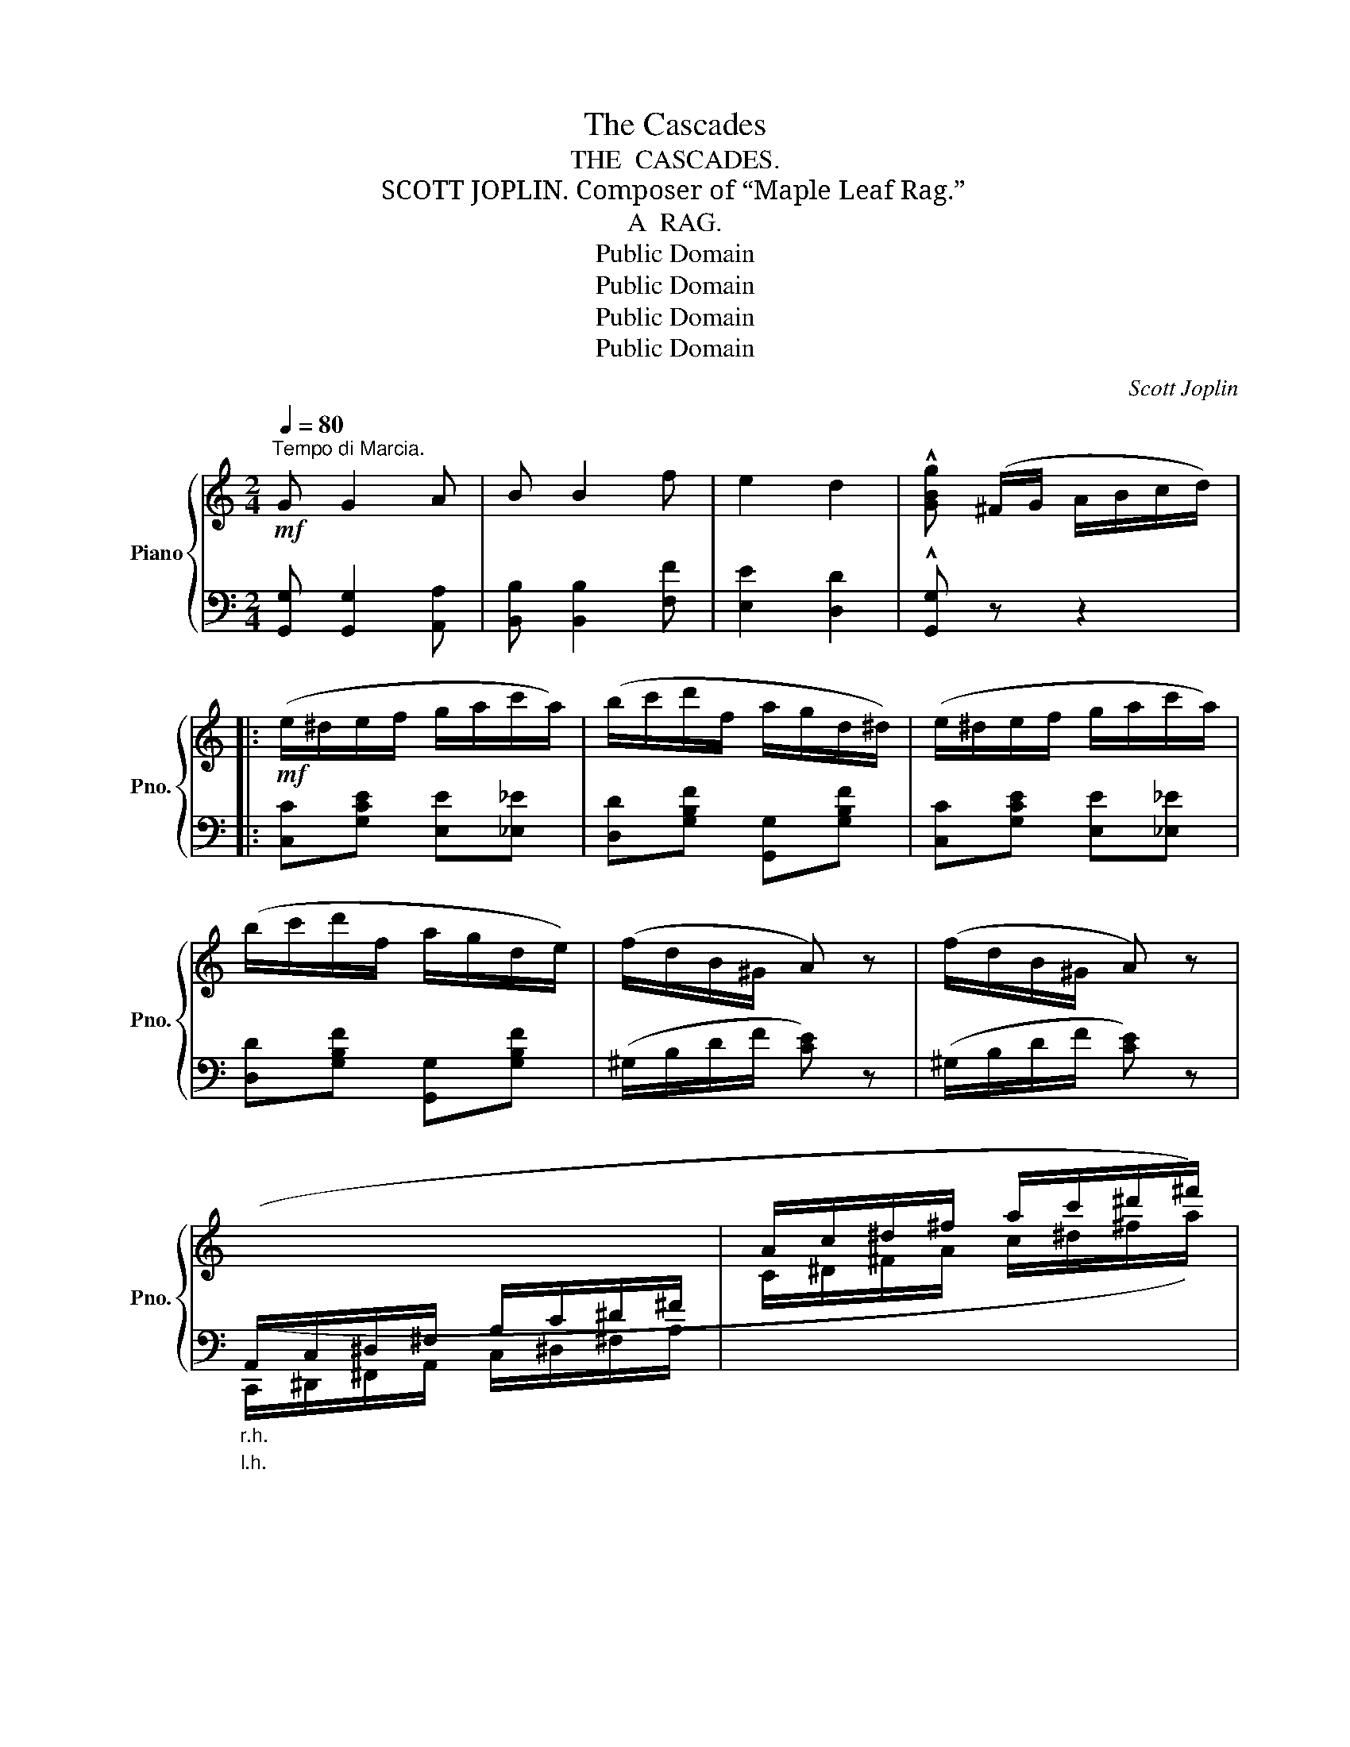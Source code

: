 X:1
T:The Cascades
T:THE  CASCADES.
T:SCOTT JOPLIN. Composer of “Maple Leaf Rag.”
T:A  RAG.
T:Public Domain
T:Public Domain
T:Public Domain
T:Public Domain
C:Scott Joplin
Z:Public Domain
%%score { ( 1 4 ) | ( 2 3 ) }
L:1/8
Q:1/4=80
M:2/4
K:C
V:1 treble nm="Piano" snm="Pno."
V:4 treble 
V:2 bass 
V:3 bass 
V:1
!mf!"^Tempo di Marcia." G G2 A | B B2 f | e2 d2 | !^![GBg] (^F/G/ A/B/c/d/) |: %4
!mf! (e/^d/e/f/ g/a/c'/a/) | (b/c'/d'/f/ a/g/d/^d/) | (e/^d/e/f/ g/a/c'/a/) | %7
 (b/c'/d'/f/ a/g/d/e/) | (f/d/B/^G/ A) z | (f/d/B/^G/ A) z | %10
"_r.h."[I:staff +1] (A,,/C,/^D,/^F,/ A,/C/^D/^F/ |[I:staff -1] A/c/^d/^f/ a/c'/^d'/^f'/) | %12
 [c'_e'_a'][c'e'^f']/[c'e'f']/- [c'e'f']/[c'e'f']/[c'e'f'] | [c'=e'g']2 (g'/e'/c'/g/) | %14
 [c^fa]2 [=fd']/[fd'][fg]/ | [ec'] (c/d/ e/f/^f/g/) | [c_e_a][ce^f]/[cef]/- [cef]/[cef]/[cef] | %17
 [c=eg]2 (g/e/c/G/) | [C^FA]2 [=Fd]/[Fd][FG]/ |1 [Ec] (^F/G/ A/B/c/d/) :|2 [Ec] g/g/ gg |: %21
!mf! (!arpeggio![gbg']/f'/d'/b/ g/f/d/B/) | [ce][Ace]/[Gce]/- [Gce]/[Ace]/[Gce] | %23
 [Bf][ABf]/[GBf]/- [GBf]/[Af]/[Gf] | [ce][Ace]/[Gce]/- [Gce]/g/c'/e'/ | %25
 (!arpeggio![gbg']/f'/d'/b/ g/f/d/B/) | [ce][Ace]/[Gce]/- [Gce]/G/[G^Ae] | %27
 [GBe][GBd]/[GB]/- [GB]/[B,G]/[CA] | [B,G]/G/B/d/ g/g/b/d'/ | %29
 (!arpeggio![gbg']/f'/d'/b/ g/f/d/B/) | [ce][Ace]/[Gce]/- [Gce]/[Ace]/[Gce] | %31
 [Bf][ABf]/[GBf]/- [GBf]/[Af]/[Gf] | [ce][Ace]/[Gce]/- [Gce]!^![Bdg] | c/e/g/c'/ c/e/g/c'/ | %34
 c/f/c'/f/ c/c'^f/ | g/G/e/d/ [^Fc][=FBd] |1 [Ec] g/g/ gg :|2 [Ec]2 [cec'] z || %38
"^r.h." [Bdf] [Bdf]2 [Bdf] | [_Bdf] [Bdf]2 [Bdf] | [_B_e]2 [_Bc=e]2 | [Acf] z !^![FA_ef]2 |: %42
[K:Bb]!mf! [FBdf]2- [FBdf]/[Dd]/[Ee]/[=E=e]/ | [Ff]/[Bd]/[EAe]/[DBd]/- [DBd]/d/f/_a/ | %44
 z/ [eg]/[Bb]/[eg]/ [cc']/[Bb][FBdf]/- | [F-Bdf-]2 [Ff]/A/c/f/ | %46
 [FBdf]2- [FBdf]/[B,B]/[Cc]/[^C^c]/ | [Dd]/B/[CEc]/[B,DB]/- [B,DB]/G/[=FB] | %48
 [FA]/f/[FAc]/[=EBd]/- [EBd]/B/[EG] | Fc/f/- f/A/c/f/ | [FBdf]2- [FBdf]/[Dd]/[Ee]/[=E=e]/ | %51
 [Ff]/[Bd]/[EAe]/[DBd]/- [DBd]/d/f/_a/ | z/ [eg]/[Bb]/[eg]/ [cc']/[Bb][FBdf]/- | %53
 [FBdf]/d/f/F/ B/d/f/_a/ | z/ [eg]/[Bb]/[eg]/ [cc']/[Bb][FBdf]/- | %55
 [FBdf]/[Bd]/[FBdf]/[G=Bdg]/- [GBdg]/d/=B/G/ | c/G/_B A/f/_e/c/ |1 B2 z2 :|2 B2 [Bdb] z |: %59
[K:Eb]!p!!f! [GB]/[GB]([FA]/ G/^F/G/B/ | [Ge])[egb]/[eg]/- [eg]/[egc']/[egb] | %61
 [GB]/[GB]([FA]/ G/^F/G/B/ | [Be])[egb]/[eg]/- [eg]/[egc']/[^cgb] | [da]/[da]([dg]/ f/=e/f/^f/ | %64
!<(! [Geg]/)[Aa]/[Bb]/[cc']/-!<)!!<(! [cc']/[dd']/[ee']!<)! | %65
!<(! [dd']/[ee']/[=e=e']/[ff']/- [ff']/f/[_ec']!<)! | [db]2-!>(! [db] [AB]!>)! | %67
!p!!f! [GB]/[GB][FA]/ G/^F/G/B/ | [Be][egb]/[eg]/- [eg]/[egc']/[egb] | [=Bg]/[Bg][Bg]/ B2 | %70
 [ce]/f/g/c'/- c'/g/c' | z/ a/g/f/ a/e'a/ | g/e/g [ce^f]2 | [Beg]/B/g/f/ [=Ae][_Adf] |1 %74
 [Ge] B/B/ BB :|2 [Ge]2 !^![ege'] z!fine! |] %76
V:2
 [G,,G,] [G,,G,]2 [A,,A,] | [B,,B,] [B,,B,]2 [F,F] | [E,E]2 [D,D]2 | !^![G,,G,] z z2 |: %4
 [C,C][G,CE] [E,E][_E,_E] | [D,D][G,B,F] [G,,G,][G,B,F] | [C,C][G,CE] [E,E][_E,_E] | %7
 [D,D][G,B,F] [G,,G,][G,B,F] | (^G,/B,/D/F/ [CE]) z | (^G,/B,/D/F/ [CE]) z | %10
"_l.h." (C,,/^D,,/^F,,/A,,/ C,/^D,/^F,/A,/ |[I:staff -1] C/^D/^F/A/ c/^d/^f/a/) | _a_ec_A | %13
 G[c=e] E[Gce] | (DA) [GB]2 | [CGc][I:staff +1] z z2 | _A_EC_A, | G,[C=E] E,[G,CE] | %18
 (D,A,) [G,B,]2 |1 [C,G,C] z z2 :|2 [C,G,C] z z [^C,^C] |: %21
!ped! [D,D][G,B,F] [G,,G,][G,B,F]!ped-up! |!ped! [C,C][G,CE] [G,,G,][G,CE]!ped-up! | %23
!ped! [D,D][G,B,F] [G,,G,][G,B,F]!ped-up! |!ped! [C,C][G,CE] [G,,G,][G,CE]!ped-up! | %25
!ped! [D,D][G,B,F] [G,,G,][G,B,F]!ped-up! |!ped! [C,C][G,CE] [E,,E,]!ped-up![^C,,^C,] | %27
!ped! [D,,D,][D,G,] [D,,D,]!ped-up![D,^F,] | [G,,D,G,] z [G,B,D] z | %29
!ped! [D,D][G,B,F] [G,,G,][G,B,F]!ped-up! |!ped! [C,C][G,CE] [G,,G,][G,CE]!ped-up! | %31
!ped! [D,D][G,B,F] [G,,G,][G,B,F]!ped-up! |!ped! [C,C][G,CE] [G,CE]!ped-up!!^![G,,G,] | %33
!ped! C,[G,CE] _B,,[G,CE]!ped-up! |!ped! A,,[A,CF]!ped-up!!ped! _A,,[_A,C^D]!ped-up! | %35
!ped! [G,,G,][G,CE]!ped-up! [A,,A,][G,,G,] |1 [C,C] z z [^C,^C] :|2 [C,C][G,,G,] [C,,C,] z || %38
"^l.h."[I:staff -1] G G2 G | _A A2 A | G2 _G2 | F[I:staff +1] z !^![F,,F,]2 |: %42
[K:Bb]!ped! [D,D]/[B,,B,]/[A,,A,]/[G,,G,]/ [F,,F,]/[B,,B,]/[C,C]/[^C,^C]/!ped-up! | %43
!ped! [D,D][C,C]!ped-up!!ped! [B,,B,][F,B,D]!ped-up! | %44
!ped! [E,,E,][G,B,E] [E,,E,][^C,,^C,]!ped-up! |!ped! [D,,D,][F,,F,]/[B,,B,]/ [C,C]!ped-up![E,E] | %46
!ped! [D,D]/[B,,B,]/[A,,A,]/[G,,G,]/ [F,,F,]/[D,,D,]/[E,,E,]/[=E,,=E,]/!ped-up! | %47
 [F,,F,][^F,,^F,]/[G,,G,]/- [G,,G,]/[B,,B,]/[D,D]/[_D,_D]/ | %48
!ped! [C,C][A,C]!ped-up!!ped! C,[B,C]!ped-up! |!ped! [F,A,C][A,,A,] [C,C][E,E]!ped-up! | %50
!ped! [D,D]/[B,,B,]/[A,,A,]/[G,,G,]/ [F,,F,]/[B,,B,]/[C,C]/[^C,^C]/!ped-up! | %51
!ped! [D,D][C,C]!ped-up!!ped! [B,,B,][F,B,D]!ped-up! |!ped! [E,,E,][G,B,E] [E,,E,][G,,G,]!ped-up! | %53
!ped! [B,,B,][_A,,_A,] [G,,G,][F,,F,]!ped-up! |!ped! [E,,E,][G,B,E] [E,,E,][^C,,^C,]!ped-up! | %55
!ped! [D,,D,][_A,,,_A,,]!ped-up!!ped! [G,,,G,,][G,=B,DF]!ped-up! | %56
 [C,G,_B,][G,C=E] [F,C_E][F,A,E] |1 B,[F,,F,]/[G,,G,]/ [A,,A,]/[B,,B,]/[C,C]/[^C,^C]/ :|2 %58
 B,[F,,F,] [B,,,B,,] z |:[K:Eb]!ped! E,[G,B,E] B,,[G,B,]!ped-up! | %60
!ped! E,[G,B,E] B,,[G,B,E]!ped-up! |!ped! E,[G,B,E] B,,[G,B,]!ped-up! | %62
!ped! E,[G,B,E] [E,,E,]!ped-up![=E,,=E,] |!ped! [F,,F,][A,B,D] [B,,,B,,][A,B,D]!ped-up! | %64
!ped! [E,,E,][G,B,E] [G,,G,][_G,,_G,]!ped-up! |!ped! [F,,F,][F,B,D] [F,,F,][F,=A,]!ped-up! | %66
!ped! [B,,B,]F,D,B,,!ped-up! |!ped! E,[G,B,E] B,,[G,B,]!ped-up! | %68
!ped! E,[G,B,E] B,,[G,B,E]!ped-up! |!ped! D,[G,=B,F] G,,[G,B,F]!ped-up! | %70
!ped! C,[G,CE] C,[G,CE]!ped-up! |!ped! [F,,F,][A,CF] [C,C][_C,_C]!ped-up! | %72
 [B,,B,][G,B,E] [=A,,=A,]2 | [B,,B,][G,B,E] [C,C][B,,B,] |1 [E,E] z (F,B,,) :|2 %75
 [E,E][B,,B,] !^![E,,E,] z |] %76
V:3
 x4 | x4 | x4 | x4 |: x4 | x4 | x4 | x4 | x4 | x4 | x4 | x4 | x4 |[I:staff -1] G2 E2 | x4 | x4 | %16
 x4 |[I:staff +1] G,2 E,2 | x4 |1 x4 :|2 x4 |: x4 | x4 | x4 | x4 | x4 | x4 | x4 | x4 | x4 | x4 | %31
 x4 | x4 | [C,C]2 [_B,,_B,]2 | [A,,A,]2 [_A,,_A,]2 | x4 |1 x4 :|2 x4 || x4 | x4 | x4 | x4 |: %42
[K:Bb] x4 | x4 | x4 | x4 | x4 | x4 | x4 | x4 | x4 | x4 | x4 | x4 | x4 | x4 | x4 |1 D2 x2 :|2 %58
 D2 x2 |:[K:Eb] x4 | x4 | x4 | x4 | x4 | x4 | x4 | x4 | x4 | x4 | x4 | x4 | x4 | x4 | x4 |1 %74
 x2 [A,B,D]2 :|2 x4 |] %76
V:4
 x4 | x4 | x4 | x4 |: x4 | x4 | x4 | x4 | x4 | x4 | x4 | x4 | x4 | x4 | x4 | x4 | x4 | x4 | x4 |1 %19
 x4 :|2 x4 |: x4 | x4 | x4 | x4 | x4 | x4 | x4 | B, z z2 | x4 | x4 | x4 | x4 | x4 | x4 | x4 |1 %36
 x4 :|2 x4 || x4 | x4 | x4 | x4 |:[K:Bb] x4 | x4 | x4 | x4 | x4 | x4 | x4 | x4 | x4 | x4 | x4 | %53
 x4 | x4 | x4 | =E z z2 |1 x4 :|2 x4 |:[K:Eb] x2 EE/G/ | x4 | x2 EE/G/ | x4 | x2 d2 | x4 | x4 | %66
 x4 | x2 EE/G/ | x4 | x2 a/g/d/f/ | x4 | x4 | x4 | x4 |1 x4 :|2 x4 |] %76

